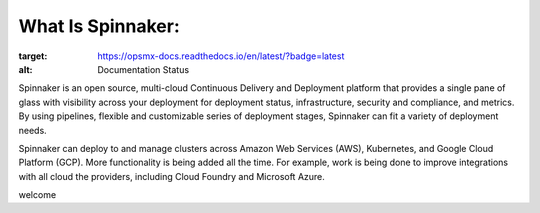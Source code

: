 ******************
What Is Spinnaker:
******************
.. image:: https://readthedocs.org/projects/opsmx-docs/badge/?version=latest
:target: https://opsmx-docs.readthedocs.io/en/latest/?badge=latest
:alt: Documentation Status

Spinnaker is an open source, multi-cloud Continuous Delivery and Deployment platform that provides a single pane of glass with visibility across your deployment for deployment status, infrastructure, security and compliance, and metrics. By using pipelines, flexible and customizable series of deployment stages, Spinnaker can fit a variety of deployment needs.

Spinnaker can deploy to and manage clusters across Amazon Web Services (AWS), Kubernetes, and Google Cloud Platform (GCP). More functionality is being added all the time. For example, work is being done to improve integrations with all cloud the providers, including Cloud Foundry and Microsoft Azure.

welcome
